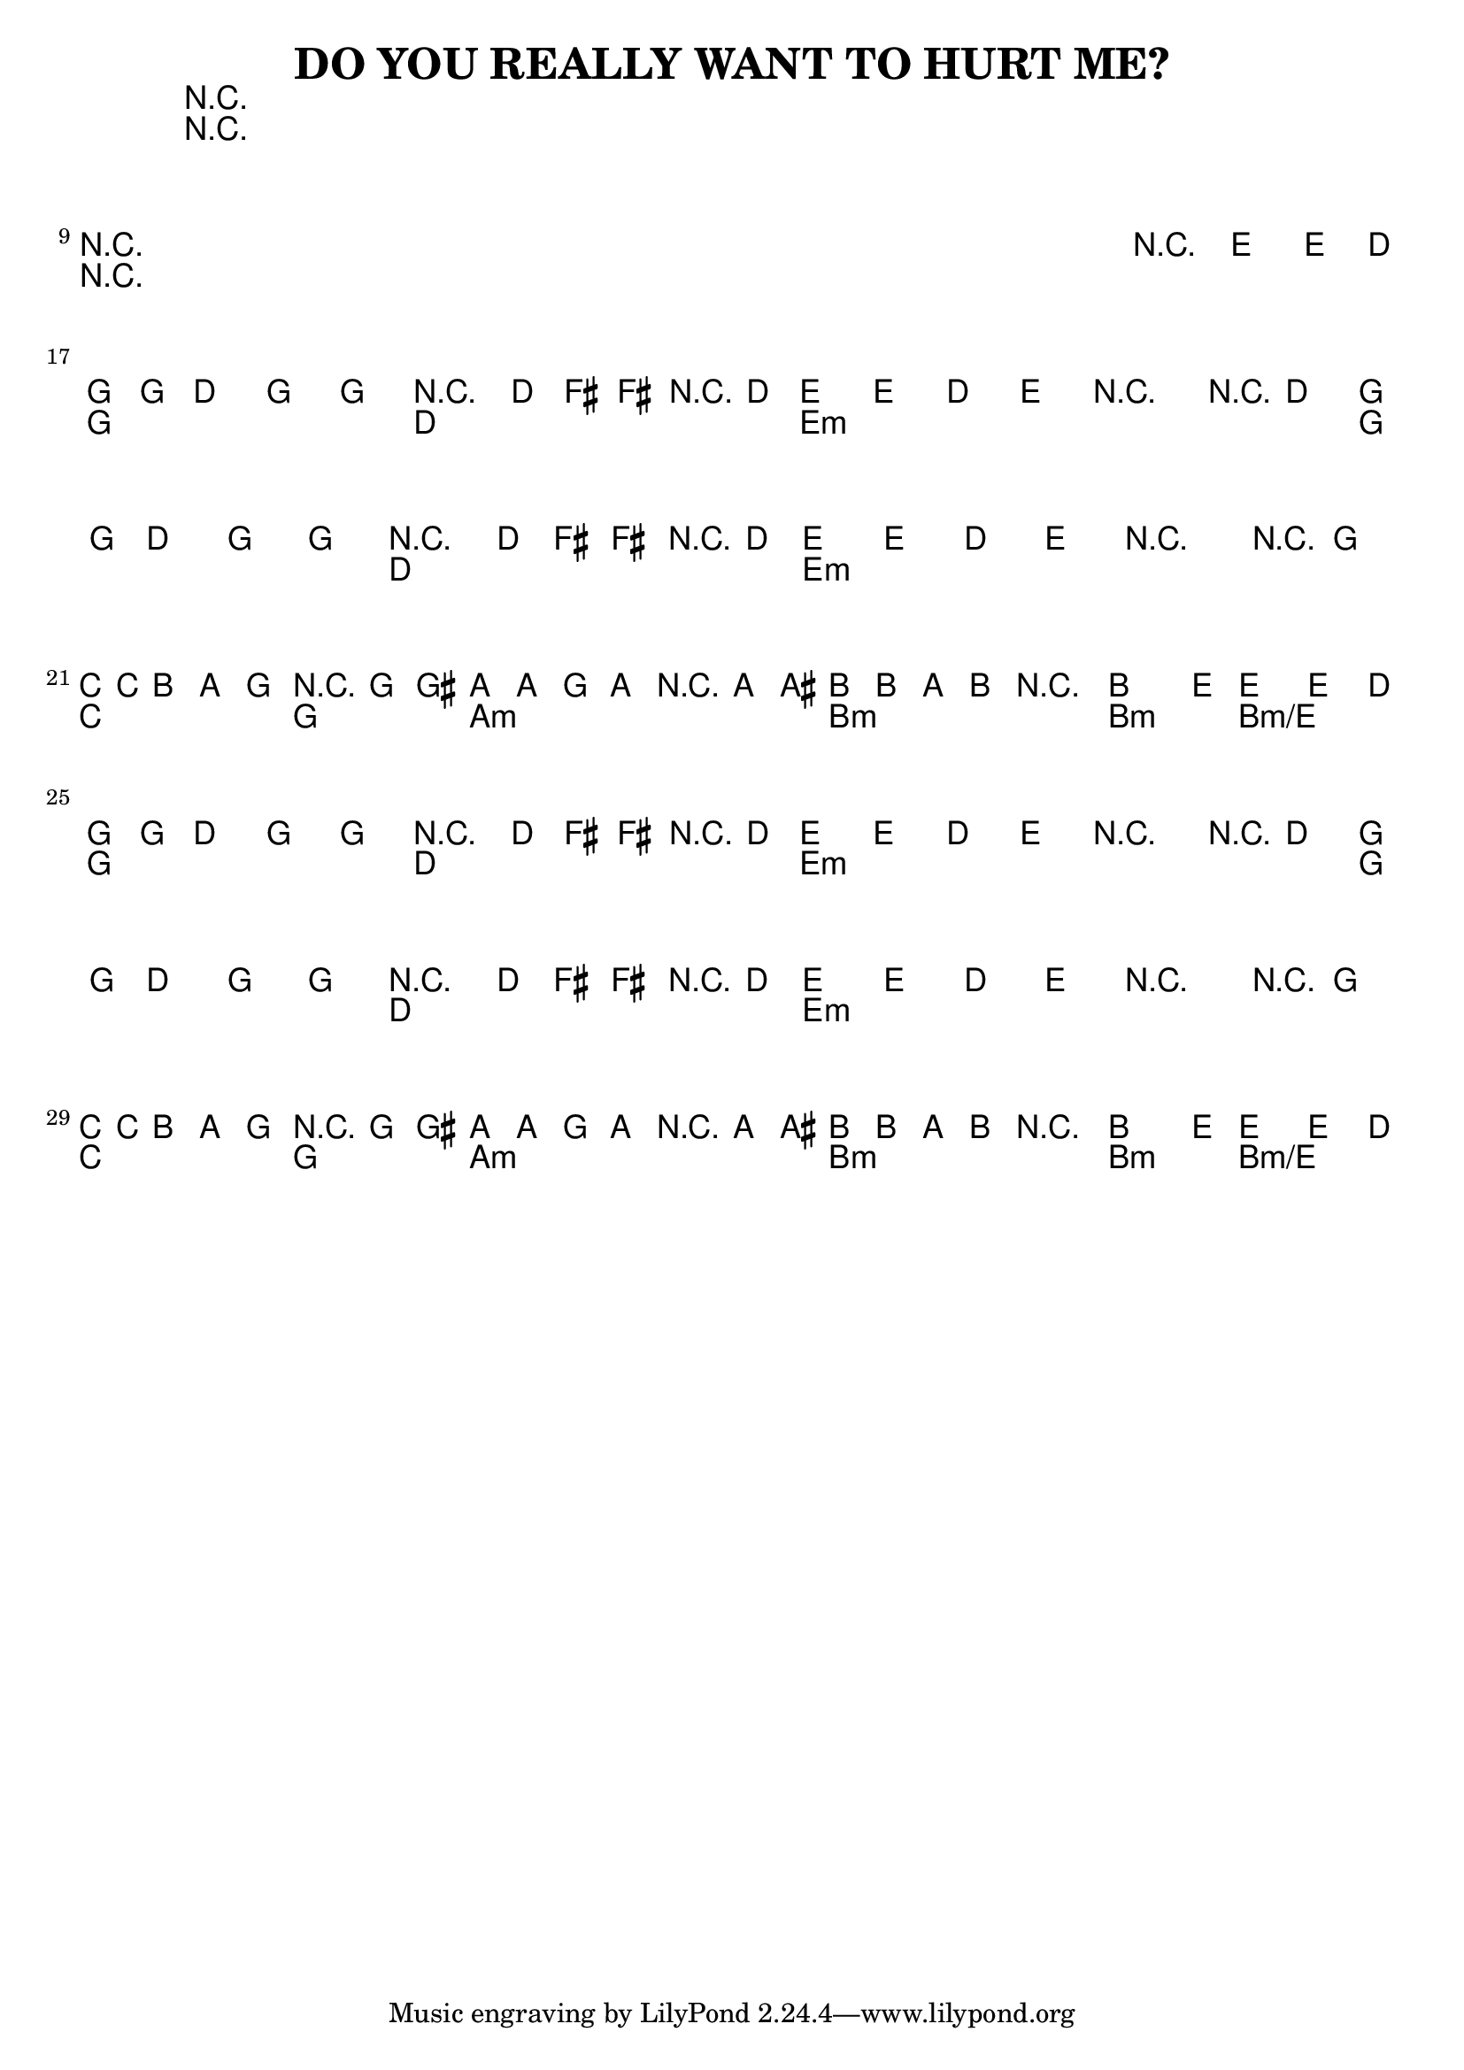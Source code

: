 %{
DO YOU REALLY WANT TO HURT ME?

http://www.notreble.com/buzz/wp-content/uploads/2018/04/Do-You-Really-Want-to-Hurt-Me-Bass-Transcription.pdf
%}

\header{
  title = "DO YOU REALLY WANT TO HURT ME?"
}

chordsIntro = \chords {
  R1*8 | \break
  R1*8 | \break
}
chordsChorus = \chords {
  g2 d | e1:m | g2 d | e1:m | \break
  c2 g | a1:m | b:m | b2:m b2:m/e | \break
}
chordsVerse = \chordsChorus

bassLineOne = \relative d {
  g16 g d8 g, g r8. d'16 fis[ fis r d] |
  e8[ e] d[ e] r4 r8 d |
  g16 g d8 g, g r8. d'16 fis[ fis r d] |
  e8[ e] d[ e] r4 r8 g, | \break

  c16 c b8 a g r4 g8 gis |
  a8[ a] g[ a] r4 a8 ais |
  b[ b] a[ b] r2 |
  b4. e8~ e4~ e8. d16 | \break
}

<<
\chords {
  % 1 to 16
  \chordsIntro

  % 17 to 24
  \chordsChorus

  % 25 to 32
  \chordsVerse
}

\relative d {
  \clef bass
  \time 4/4
  \key g \major
  % 1 to 16 bassLineIntro
  R1*8 | \break
  R1*7 | r2\fermata e4-> e8.-> d16 | \break

  % 17 to 24
  \bassLineOne

  % 25 to 32
  \bassLineOne
}
>>


\version "2.18.2"  % necessary for upgrading to future LilyPond versions.

